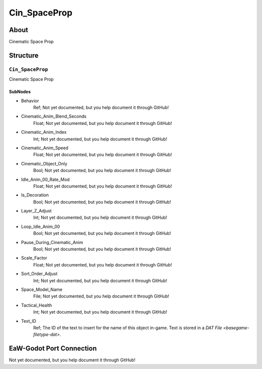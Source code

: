 ##########################################
Cin_SpaceProp
##########################################


About
*****
Cinematic Space Prop


Structure
*********
``Cin_SpaceProp``
-----------------
Cinematic Space Prop

SubNodes
^^^^^^^^
- Behavior
	Ref; Not yet documented, but you help document it through GitHub!


- Cinematic_Anim_Blend_Seconds
	Float; Not yet documented, but you help document it through GitHub!


- Cinematic_Anim_Index
	Int; Not yet documented, but you help document it through GitHub!


- Cinematic_Anim_Speed
	Float; Not yet documented, but you help document it through GitHub!


- Cinematic_Object_Only
	Bool; Not yet documented, but you help document it through GitHub!


- Idle_Anim_00_Rate_Mod
	Float; Not yet documented, but you help document it through GitHub!


- Is_Decoration
	Bool; Not yet documented, but you help document it through GitHub!


- Layer_Z_Adjust
	Int; Not yet documented, but you help document it through GitHub!


- Loop_Idle_Anim_00
	Bool; Not yet documented, but you help document it through GitHub!


- Pause_During_Cinematic_Anim
	Bool; Not yet documented, but you help document it through GitHub!


- Scale_Factor
	Float; Not yet documented, but you help document it through GitHub!


- Sort_Order_Adjust
	Int; Not yet documented, but you help document it through GitHub!


- Space_Model_Name
	File; Not yet documented, but you help document it through GitHub!


- Tactical_Health
	Int; Not yet documented, but you help document it through GitHub!


- Text_ID
	Ref; The ID of the text to insert for the name of this object in-game. Text is stored in a `DAT File <basegame-filetype-dat>`.







EaW-Godot Port Connection
*************************
Not yet documented, but you help document it through GitHub!

